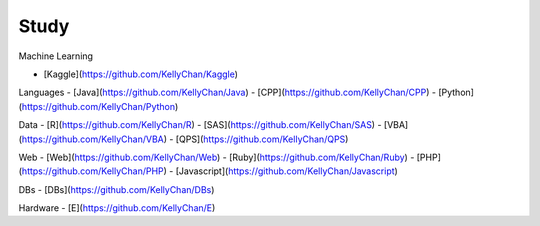 Study
======================================

Machine Learning

- [Kaggle](https://github.com/KellyChan/Kaggle)

Languages
-  [Java](https://github.com/KellyChan/Java)
-  [CPP](https://github.com/KellyChan/CPP)
-  [Python](https://github.com/KellyChan/Python)

Data
-  [R](https://github.com/KellyChan/R)
-  [SAS](https://github.com/KellyChan/SAS)
-  [VBA](https://github.com/KellyChan/VBA)
-  [QPS](https://github.com/KellyChan/QPS)

Web
-  [Web](https://github.com/KellyChan/Web)
-  [Ruby](https://github.com/KellyChan/Ruby)
-  [PHP](https://github.com/KellyChan/PHP)
-  [Javascript](https://github.com/KellyChan/Javascript)

DBs
-  [DBs](https://github.com/KellyChan/DBs)

Hardware
-  [E](https://github.com/KellyChan/E)
